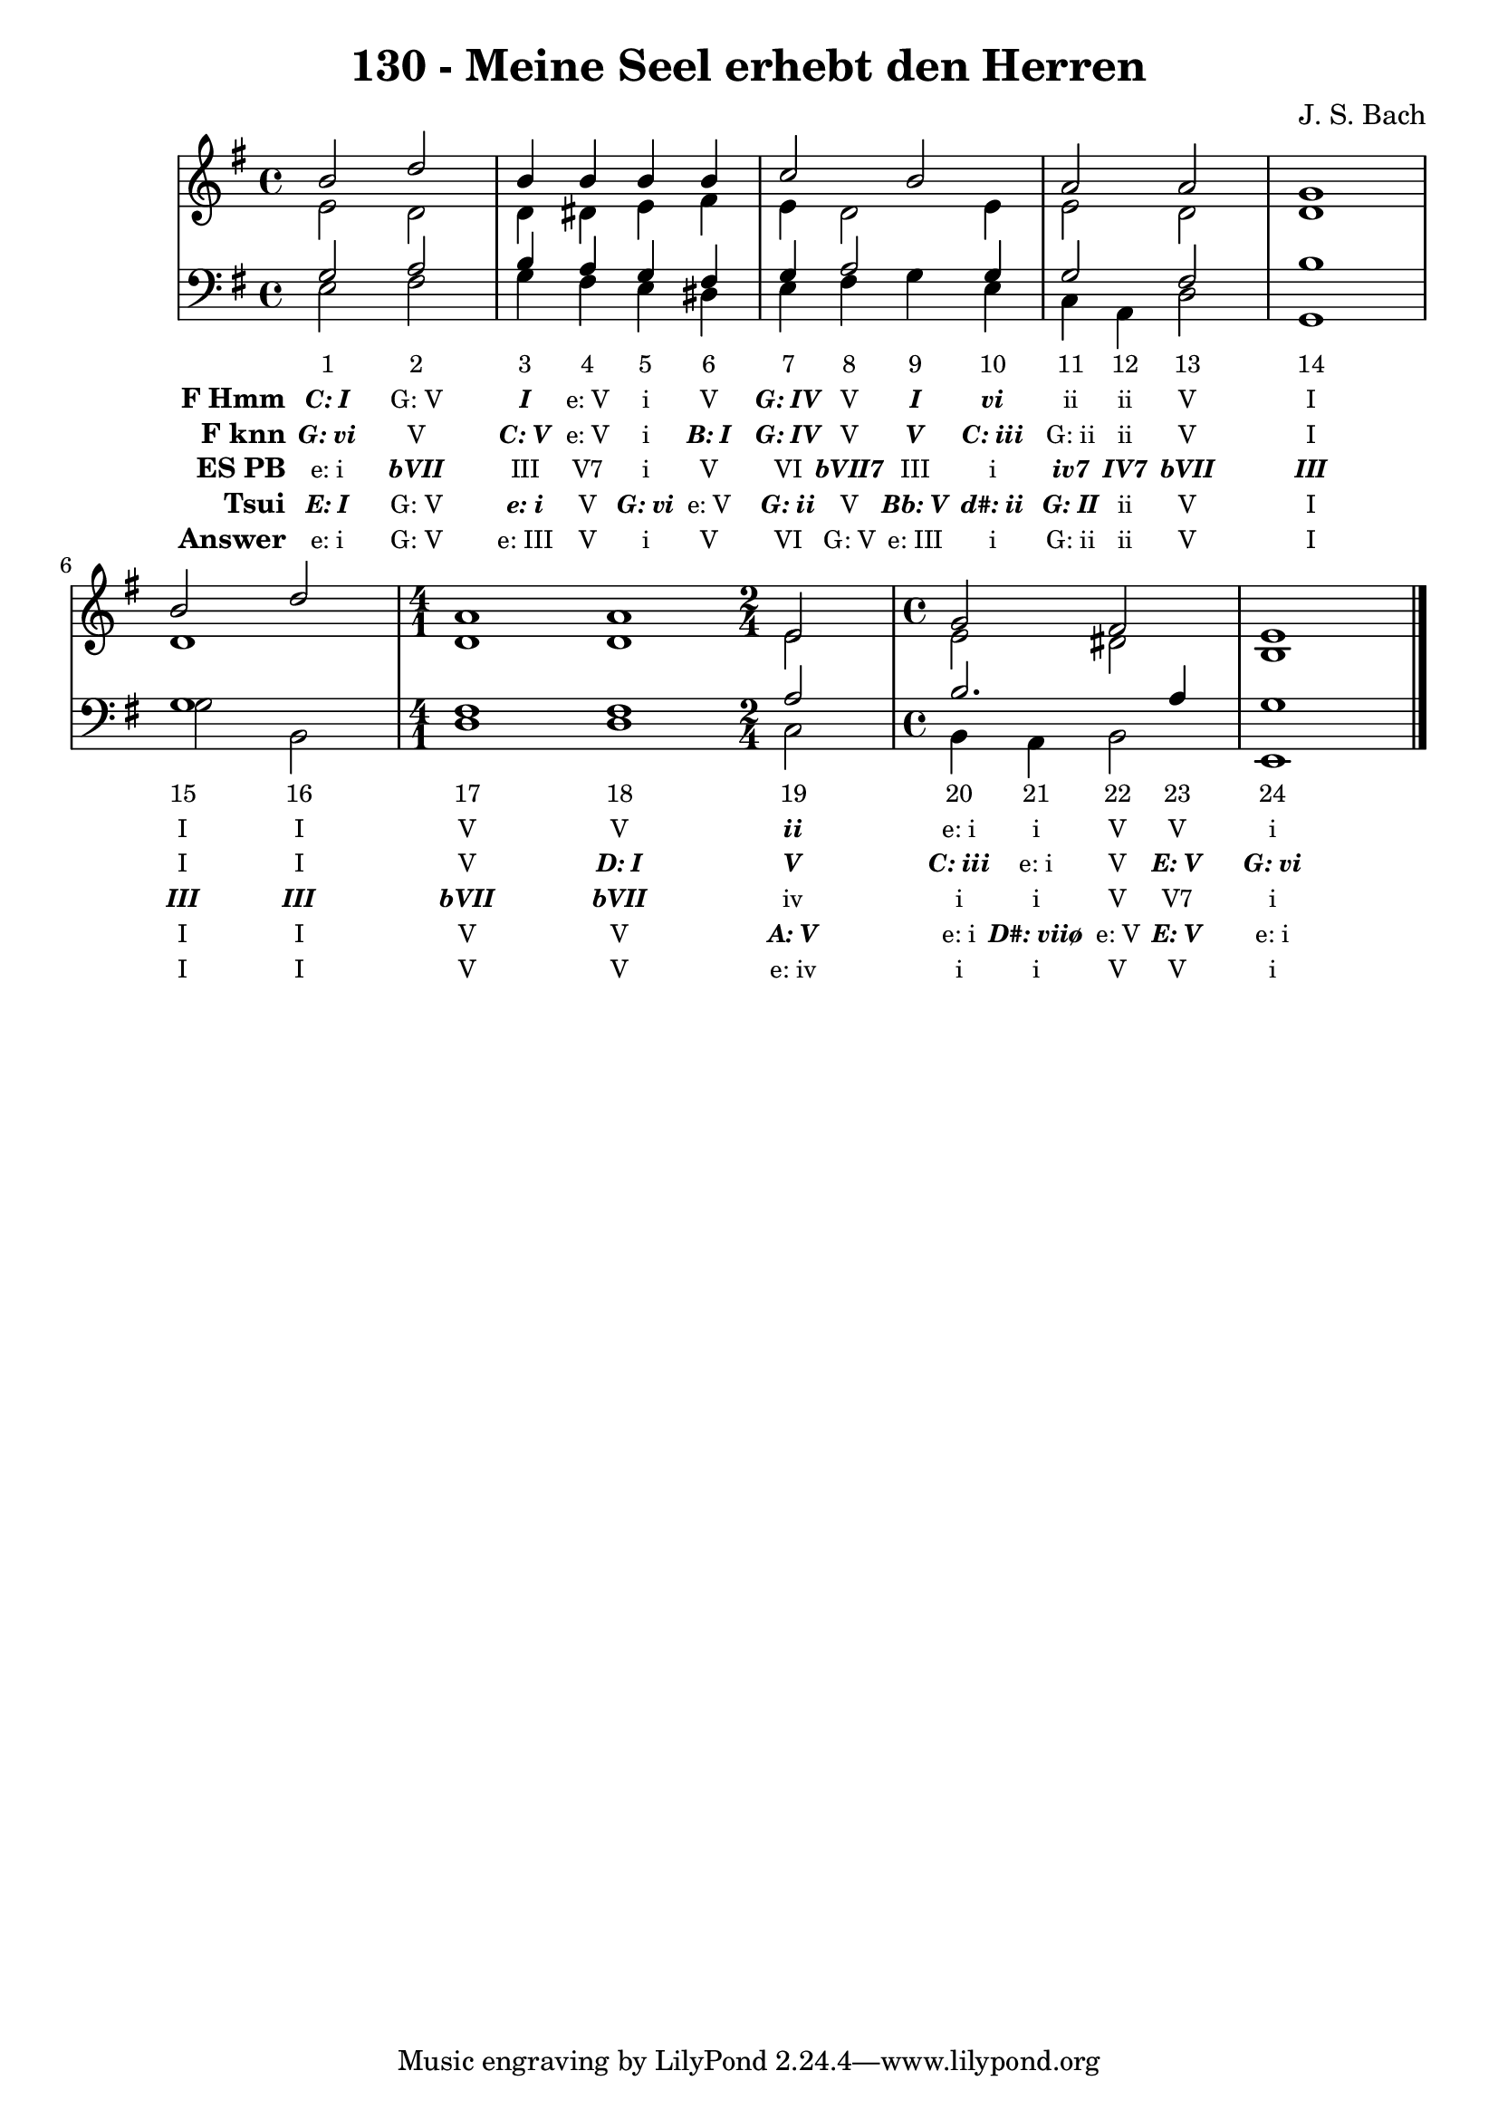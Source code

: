 
\version "2.10.33"

\header {
  title = "130 - Meine Seel erhebt den Herren"
  composer = "J. S. Bach"
}

global =  {
  \time 4/4 
  \key e \minor
}

soprano = \relative c {
  b''2 d 
  b4 b b b 
  c2 b 
  a a 
  g1 
  b2 d 
  \time 4/1
  a1 a1
  \time 2/4
  e2
  \time 4/4
  g fis
  e1 
}


alto = \relative c {
  e'2 d 
  d4 dis e fis 
  e d2 e4 
  e2 d 
  d1 
  d 
  d1 d1
  e2
  e dis
  b1 
}


tenor = \relative c {
  g'2 a 
  b4 a g fis 
  g a2 g4 
  g2 fis 
  b1 
  g
  fis1 fis1
  a2 b2. a4 g1 
}


baixo = \relative c {
  e2 fis 
  g4 fis e dis 
  e fis g e 
  c a d2 
  g,1 
  g'2 b, 
  d1 d1
  c2 b4 a 
  b2 e,1 
}


texto = {c2 c2 c4 c4 c4 c4 c4 c4 c4 c4 c4 c4 c2 c1 c2 c2 c1 c1 c2 c4 c4 c4 c4 c1 }



sonorities =  \lyricmode {
\set Stanza = "Sonority""1" 
"2" 
"3" 
"4" 
"5" 
"6" 
"7" 
"8" 
"9" 
"10" 
"11" 
"12" 
"13" 
"14" 
"15" 
"16" 
"17" 
"18" 
"19" 
"20" 
"21" 
"22" 
"23" 
"24" }

FHmm =  \lyricmode {
\set stanza = "F Hmm"
\markup { \roman \italic \bold \with-color #(x11-color 'bold)"C: I"}
"G: V"
\markup { \roman \italic \bold \with-color #(x11-color 'bold)"I"}
"e: V"
"i"
"V"
\markup { \roman \italic \bold \with-color #(x11-color 'bold)"G: IV"}
"V"
\markup { \roman \italic \bold \with-color #(x11-color 'bold)"I"}
\markup { \roman \italic \bold \with-color #(x11-color 'bold)"vi"}
"ii"
"ii"
"V"
"I"
"I"
"I"
"V"
"V"
\markup { \roman \italic \bold \with-color #(x11-color 'bold)"ii"}
"e: i"
"i"
"V"
"V"
"i"}


Fknn =  \lyricmode {
\set stanza = "F knn"
\markup { \roman \italic \bold \with-color #(x11-color 'bold)"G: vi"}
"V"
\markup { \roman \italic \bold \with-color #(x11-color 'bold)"C: V"}
"e: V"
"i"
\markup { \roman \italic \bold \with-color #(x11-color 'bold)"B: I"}
\markup { \roman \italic \bold \with-color #(x11-color 'bold)"G: IV"}
"V"
\markup { \roman \italic \bold \with-color #(x11-color 'bold)"V"}
\markup { \roman \italic \bold \with-color #(x11-color 'bold)"C: iii"}
"G: ii"
"ii"
"V"
"I"
"I"
"I"
"V"
\markup { \roman \italic \bold \with-color #(x11-color 'bold)"D: I"}
\markup { \roman \italic \bold \with-color #(x11-color 'bold)"V"}
\markup { \roman \italic \bold \with-color #(x11-color 'bold)"C: iii"}
"e: i"
"V"
\markup { \roman \italic \bold \with-color #(x11-color 'bold)"E: V"}
\markup { \roman \italic \bold \with-color #(x11-color 'bold)"G: vi"}}


ESPB =  \lyricmode {
\set stanza = "ES PB"
"e: i"
\markup { \roman \italic \bold \with-color #(x11-color 'bold)"bVII"}
"III"
"V7"
"i"
"V"
"VI"
\markup { \roman \italic \bold \with-color #(x11-color 'bold)"bVII7"}
"III"
"i"
\markup { \roman \italic \bold \with-color #(x11-color 'bold)"iv7"}
\markup { \roman \italic \bold \with-color #(x11-color 'bold)"IV7"}
\markup { \roman \italic \bold \with-color #(x11-color 'bold)"bVII"}
\markup { \roman \italic \bold \with-color #(x11-color 'bold)"III"}
\markup { \roman \italic \bold \with-color #(x11-color 'bold)"III"}
\markup { \roman \italic \bold \with-color #(x11-color 'bold)"III"}
\markup { \roman \italic \bold \with-color #(x11-color 'bold)"bVII"}
\markup { \roman \italic \bold \with-color #(x11-color 'bold)"bVII"}
"iv"
"i"
"i"
"V"
"V7"
"i"}


Tsui =  \lyricmode {
\set stanza = "Tsui"
\markup { \roman \italic \bold \with-color #(x11-color 'bold)"E: I"}
"G: V"
\markup { \roman \italic \bold \with-color #(x11-color 'bold)"e: i"}
"V"
\markup { \roman \italic \bold \with-color #(x11-color 'bold)"G: vi"}
"e: V"
\markup { \roman \italic \bold \with-color #(x11-color 'bold)"G: ii"}
"V"
\markup { \roman \italic \bold \with-color #(x11-color 'bold)"Bb: V"}
\markup { \roman \italic \bold \with-color #(x11-color 'bold)"d#: ii"}
\markup { \roman \italic \bold \with-color #(x11-color 'bold)"G: II"}
"ii"
"V"
"I"
"I"
"I"
"V"
"V"
\markup { \roman \italic \bold \with-color #(x11-color 'bold)"A: V"}
"e: i"
\markup { \roman \italic \bold \with-color #(x11-color 'bold)"D#: viiø"}
"e: V"
\markup { \roman \italic \bold \with-color #(x11-color 'bold)"E: V"}
"e: i"}


answer = \lyricmode {
\set stanza = "Answer" "e: i"
"G: V"
"e: III"
"V"
"i"
"V"
"VI"
"G: V"
"e: III"
"i"
"G: ii"
"ii"
"V"
"I"
"I"
"I"
"V"
"V"
"e: iv"
"i"
"i"
"V"
"V"
"i"}


\score { << \new Devnull = "nowhere" \texto  <<
    \new StaffGroup <<
      \override StaffGroup.SystemStartBracket #'style = #'line 
      \new Staff {
        <<
          \global
          \new Voice = "soprano" { \voiceOne \soprano }
          \new Voice = "alto" { \voiceTwo \alto }
        >>
      }
      \new Staff {
        <<
          \global
          \clef "bass"
          \new Voice = "tenor" {\voiceOne \tenor }
          \new Voice = "baixo" { \voiceTwo \baixo \bar "|."}
        >>
      }
    >>
  >>\new Lyrics \lyricsto "nowhere" \sonorities
\new Lyrics \lyricsto "nowhere" \FHmm
\new Lyrics \lyricsto "nowhere" \Fknn
\new Lyrics \lyricsto "nowhere" \ESPB
\new Lyrics \lyricsto "nowhere" \Tsui
\new Lyrics \lyricsto "nowhere" \answer
 >>
  \layout {
    \context {
      \Lyrics
      \override LyricSpace #'minimum-distance = #1.0
      \override LyricText #'font-size = #-1
      \override LyricText #'font-family = #'roman
    }
  }
  \midi {}
}
